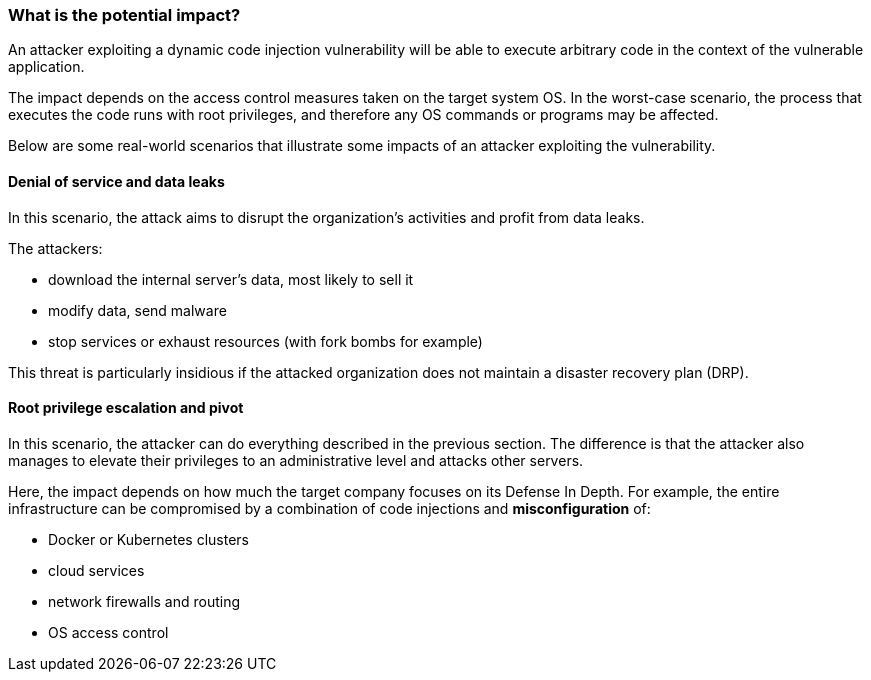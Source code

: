 === What is the potential impact?

An attacker exploiting a dynamic code injection vulnerability will be able to
execute arbitrary code in the context of the vulnerable application.

The impact depends on the access control measures taken on the target system
OS. In the worst-case scenario, the process that executes the code runs with
root privileges, and therefore any OS commands or programs may be affected.

Below are some real-world scenarios that illustrate some impacts of an attacker
exploiting the vulnerability.

==== Denial of service and data leaks

In this scenario, the attack aims to disrupt the organization's activities and
profit from data leaks.

The attackers:

* download the internal server's data, most likely to sell it
* modify data, send malware
* stop services or exhaust resources (with fork bombs for example)

This threat is particularly insidious if the attacked organization does not
maintain a disaster recovery plan (DRP).

==== Root privilege escalation and pivot

In this scenario, the attacker can do everything described in the previous
section. The difference is that the attacker also manages to elevate their
privileges to an administrative level and attacks other servers.


Here, the impact depends on how much the target company focuses on its Defense
In Depth. For example, the entire infrastructure can be compromised by a
combination of code injections and *misconfiguration* of:

* Docker or Kubernetes clusters
* cloud services
* network firewalls and routing
* OS access control

